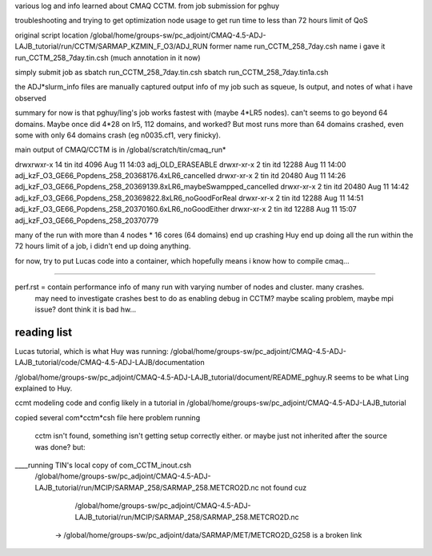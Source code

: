 

various log and info learned about CMAQ CCTM.
from job submission for pghuy

troubleshooting and trying to get optimization node usage 
to get run time to less than 72 hours limit of QoS


original script location
/global/home/groups-sw/pc_adjoint/CMAQ-4.5-ADJ-LAJB_tutorial/run/CCTM/SARMAP_KZMIN_F_O3/ADJ_RUN
former name    run_CCTM_258_7day.csh
name i gave it run_CCTM_258_7day.tin.csh  (much annotation in it now)

simply submit job as
sbatch run_CCTM_258_7day.tin.csh
sbatch run_CCTM_258_7day.tin1a.csh

the ADJ*slurm_info files are manually captured output info of my job
such as squeue, ls output, and notes of what i have observed

summary for now is that pghuy/ling's job works fastest with 
(maybe 4*LR5 nodes).
can't seems to go beyond 64 domains.  
Maybe once did 4*28 on lr5, 112 domains, and worked?
But most runs more than 64 domains crashed, even some with only 64 domains crash (eg n0035.cf1, very finicky).





main output of CMAQ/CCTM is in 
/global/scratch/tin/cmaq_run* 

drwxrwxr-x 14 tin  itd       4096 Aug 11 14:03 adj_OLD_ERASEABLE
drwxr-xr-x  2 tin  itd      12288 Aug 11 14:00 adj_kzF_O3_GE66_Popdens_258_20368176.4xLR6_cancelled
drwxr-xr-x  2 tin  itd      20480 Aug 11 14:26 adj_kzF_O3_GE66_Popdens_258_20369139.8xLR6_maybeSwampped_cancelled
drwxr-xr-x  2 tin  itd      20480 Aug 11 14:42 adj_kzF_O3_GE66_Popdens_258_20369822.8xLR6_noGoodForReal
drwxr-xr-x  2 tin  itd      12288 Aug 11 14:51 adj_kzF_O3_GE66_Popdens_258_20370160.6xLR6_noGoodEither
drwxr-xr-x  2 tin  itd      12288 Aug 11 15:07 adj_kzF_O3_GE66_Popdens_258_20370779


many of the run with more than 4 nodes * 16 cores (64 domains) 
end up crashing
Huy end up doing all the run within the 72 hours limit of a job, i didn't end up doing anything.

for now, try to put Lucas code into a container, which hopefully means i know how to compile cmaq...


~~~~~~


perf.rst		= contain performance info of many run with varying number of nodes and cluster.  many crashes.  
				  may need to investigate crashes
				  best to do as enabling debug in CCTM?   maybe scaling problem, maybe mpi issue?
				  dont think it is bad hw...


reading list
============

Lucas tutorial, which is what Huy was running:
/global/home/groups-sw/pc_adjoint/CMAQ-4.5-ADJ-LAJB_tutorial/code/CMAQ-4.5-ADJ-LAJB/documentation

/global/home/groups-sw/pc_adjoint/CMAQ-4.5-ADJ-LAJB_tutorial/document/README_pghuy.R
seems to be what Ling explained to Huy.

ccmt modeling code and config likely in a tutorial in 
/global/home/groups-sw/pc_adjoint/CMAQ-4.5-ADJ-LAJB_tutorial



copied several com*cctm*csh file here
problem running 
 cctm isn't found, something isn't getting setup correctly either.  or maybe just not inherited after the source was done?
 but:
____running TIN's local copy of com_CCTM_inout.csh
 /global/home/groups-sw/pc_adjoint/CMAQ-4.5-ADJ-LAJB_tutorial/run/MCIP/SARMAP_258/SARMAP_258.METCRO2D.nc not found
 cuz 
      /global/home/groups-sw/pc_adjoint/CMAQ-4.5-ADJ-LAJB_tutorial/run/MCIP/SARMAP_258/SARMAP_258.METCRO2D.nc 
   -> /global/home/groups-sw/pc_adjoint/data/SARMAP/MET/METCRO2D_G258 is a broken link
